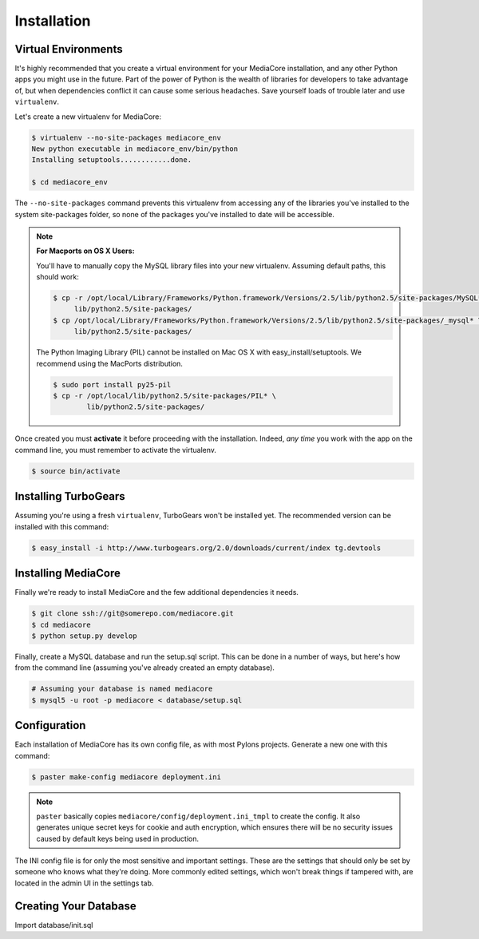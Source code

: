 .. _install:

============
Installation
============

Virtual Environments
--------------------

It's highly recommended that you create a virtual environment for your
MediaCore installation, and any other Python apps you might use in the
future. Part of the power of Python is the wealth of libraries for developers
to take advantage of, but when dependencies conflict it can cause some serious
headaches. Save yourself loads of trouble later and use ``virtualenv``.

Let's create a new virtualenv for MediaCore:

.. sourcecode:: bash

    $ virtualenv --no-site-packages mediacore_env
    New python executable in mediacore_env/bin/python
    Installing setuptools............done.

    $ cd mediacore_env

The ``--no-site-packages`` command prevents this virtualenv from accessing any
of the libraries you've installed to the system site-packages folder, so none
of the packages you've installed to date will be accessible.

.. note::

    :For Macports on OS X Users:

    You'll have to manually copy the MySQL library files into your new
    virtualenv. Assuming default paths, this should work:

    .. sourcecode:: bash

        $ cp -r /opt/local/Library/Frameworks/Python.framework/Versions/2.5/lib/python2.5/site-packages/MySQL* \
             lib/python2.5/site-packages/
        $ cp /opt/local/Library/Frameworks/Python.framework/Versions/2.5/lib/python2.5/site-packages/_mysql* \
             lib/python2.5/site-packages/

    The Python Imaging Library (PIL) cannot be installed on Mac OS X with
    easy_install/setuptools. We recommend using the MacPorts distribution.

    .. sourcecode:: bash

       $ sudo port install py25-pil
       $ cp -r /opt/local/lib/python2.5/site-packages/PIL* \
               lib/python2.5/site-packages/


Once created you must **activate** it before proceeding with the installation.
Indeed, *any time* you work with the app on the command line, you must remember
to activate the virtualenv.

.. sourcecode:: bash

    $ source bin/activate


Installing TurboGears
---------------------

Assuming you're using a fresh ``virtualenv``, TurboGears won't be installed yet.
The recommended version can be installed with this command:

.. sourcecode:: bash

    $ easy_install -i http://www.turbogears.org/2.0/downloads/current/index tg.devtools


Installing MediaCore
---------------------

Finally we're ready to install MediaCore and the few additional dependencies it
needs.

.. sourcecode:: bash

    $ git clone ssh://git@somerepo.com/mediacore.git
    $ cd mediacore
    $ python setup.py develop

Finally, create a MySQL database and run the setup.sql script. This can be done
in a number of ways, but here's how from the command line (assuming you've
already created an empty database).

.. sourcecode:: bash

    # Assuming your database is named mediacore
    $ mysql5 -u root -p mediacore < database/setup.sql

Configuration
-------------

Each installation of MediaCore has its own config file, as with most Pylons
projects. Generate a new one with this command:

.. sourcecode:: bash

    $ paster make-config mediacore deployment.ini

.. note::

    ``paster`` basically copies ``mediacore/config/deployment.ini_tmpl`` to
    create the config. It also generates unique secret keys for cookie and auth
    encryption, which ensures there will be no security issues caused by default
    keys being used in production.

The INI config file is for only the most sensitive and important settings.
These are the settings that should only be set by someone who knows what they're
doing. More commonly edited settings, which won't break things if tampered with,
are located in the admin UI in the settings tab.

Creating Your Database
----------------------

Import database/init.sql

